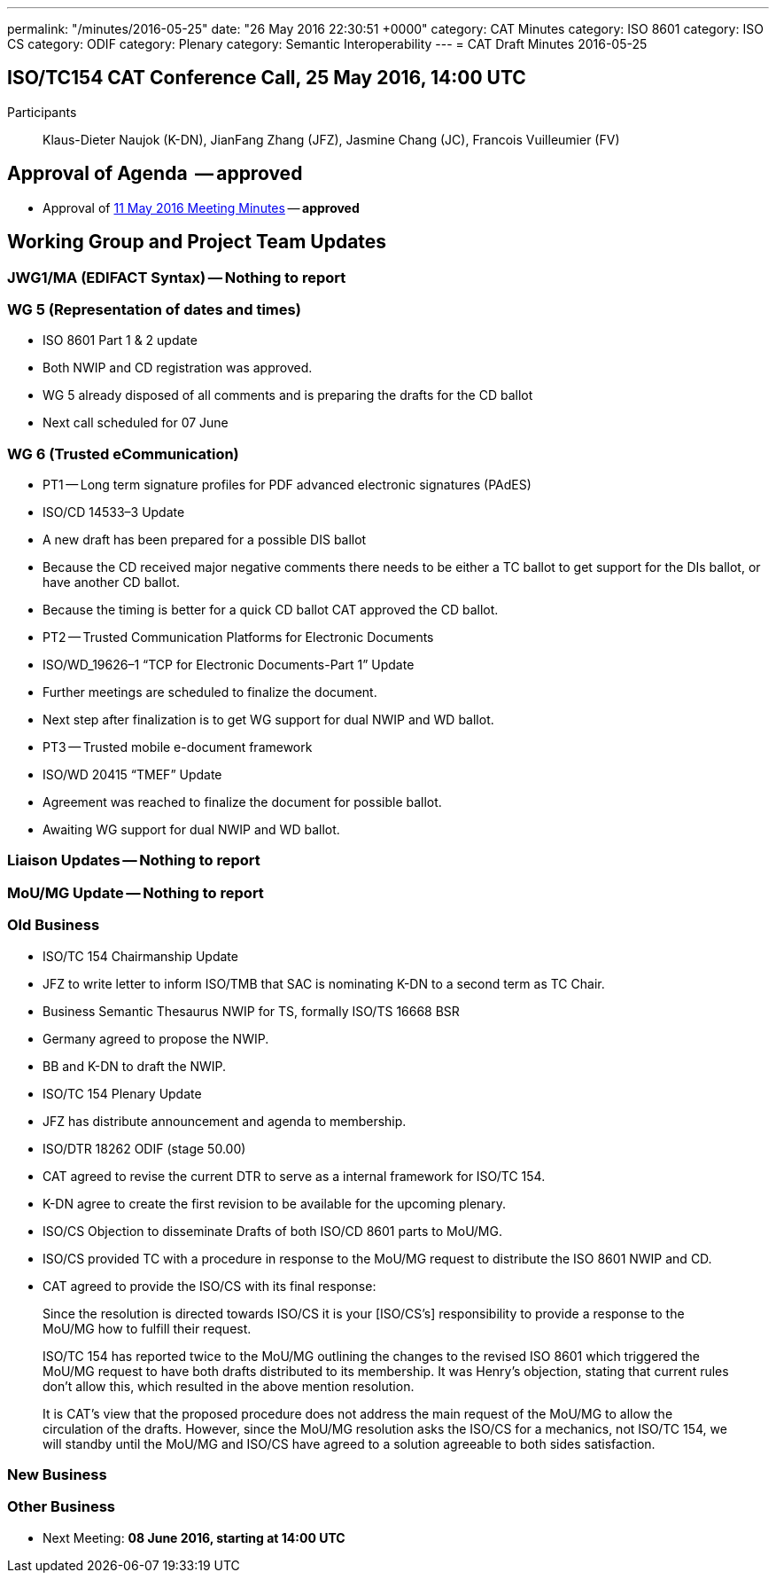 ---
permalink: "/minutes/2016-05-25"
date: "26 May 2016 22:30:51 +0000"
category: CAT Minutes
category: ISO 8601
category: ISO CS
category: ODIF
category: Plenary
category: Semantic Interoperability
---
= CAT Draft Minutes 2016-05-25

== ISO/TC154 CAT Conference Call, 25 May 2016, 14:00 UTC
Participants:: Klaus-Dieter Naujok (K-DN), JianFang Zhang (JFZ), Jasmine Chang (JC), Francois Vuilleumier (FV)


== Approval of Agenda  -- *approved*
* Approval of link:/cat-draft-minutes-2016-05-11[11 May 2016 Meeting Minutes] -- *approved*

== Working Group and Project Team Updates

=== JWG1/MA (EDIFACT Syntax) -- Nothing to report
=== WG 5 (Representation of dates and times)

* ISO 8601 Part 1 & 2 update

* Both NWIP and CD registration was approved.
* WG 5 already disposed of all comments and is preparing the drafts for the CD ballot
* Next call scheduled for 07 June




=== WG 6 (Trusted eCommunication)

* PT1 -- Long term signature profiles for PDF advanced electronic signatures (PAdES)

* ISO/CD 14533–3 Update

* A new draft has been prepared for a possible DIS ballot
* Because the CD received major negative comments there needs to be either a TC ballot to get support for the DIs ballot, or have another CD ballot.
* Because the timing is better for a quick CD ballot CAT approved the CD ballot.




* PT2 -- Trusted Communication Platforms for Electronic Documents

* ISO/WD_19626–1 “TCP for Electronic Documents-Part 1” Update

* Further meetings are scheduled to finalize the document.
* Next step after finalization is to get WG support for dual NWIP and WD ballot.




* PT3 -- Trusted mobile e-document framework

* ISO/WD 20415 “TMEF” Update

* Agreement was reached to finalize the document for possible ballot.
* Awaiting WG support for dual NWIP and WD ballot.








=== Liaison Updates -- Nothing to report
=== MoU/MG Update -- Nothing to report
=== Old Business

* ISO/TC 154 Chairmanship Update

* JFZ to write letter to inform ISO/TMB that SAC is nominating K-DN to a second term as TC Chair.


* Business Semantic Thesaurus NWIP for TS, formally ISO/TS 16668 BSR

* Germany agreed to propose the NWIP.
* BB and K-DN to draft the NWIP.


* ISO/TC 154 Plenary Update

* JFZ has distribute announcement and agenda to membership.


* ISO/DTR 18262 ODIF (stage 50.00)

* CAT agreed to revise the current DTR to serve as a internal framework for ISO/TC 154.
* K-DN agree to create the first revision to be available for the upcoming plenary.


* ISO/CS Objection to disseminate Drafts of both ISO/CD 8601 parts to MoU/MG.

* ISO/CS provided TC with a procedure in response to the MoU/MG request to distribute the ISO 8601 NWIP and CD.
* CAT agreed to provide the ISO/CS with its final response:

[quote]
____
Since the resolution is directed towards ISO/CS it is your [ISO/CS’s] responsibility to provide a response to the MoU/MG how to fulfill their request.

ISO/TC 154 has reported twice to the MoU/MG outlining the changes to the revised ISO 8601 which triggered the MoU/MG request to have both drafts distributed to its membership. It was Henry’s objection, stating that current rules don’t allow this, which resulted in the above mention resolution.

It is CAT’s view that the proposed procedure does not address the main request of the MoU/MG to allow the circulation of the drafts. However, since the MoU/MG resolution asks the ISO/CS for a mechanics, not ISO/TC 154, we will standby until the MoU/MG and ISO/CS have agreed to a solution agreeable to both sides satisfaction.
____





=== New Business
=== Other Business
* Next Meeting: *08 June 2016, starting at 14:00 UTC*

